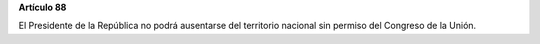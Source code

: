 **Artículo 88**

El Presidente de la República no podrá ausentarse del territorio
nacional sin permiso del Congreso de la Unión.
